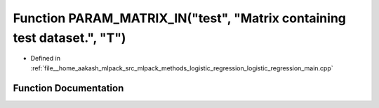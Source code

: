 .. _exhale_function_logistic__regression__main_8cpp_1a3d152482159f76130be48a9cb9ba5242:

Function PARAM_MATRIX_IN("test", "Matrix containing test dataset.", "T")
========================================================================

- Defined in :ref:`file__home_aakash_mlpack_src_mlpack_methods_logistic_regression_logistic_regression_main.cpp`


Function Documentation
----------------------


.. doxygenfunction:: PARAM_MATRIX_IN("test", "Matrix containing test dataset.", "T")
